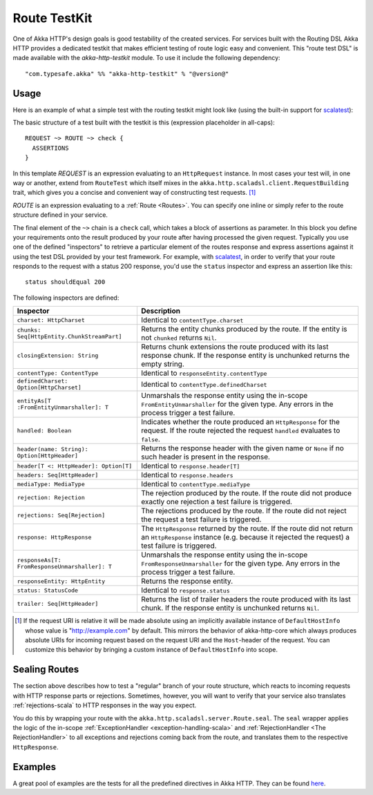 Route TestKit
=============

One of Akka HTTP's design goals is good testability of the created services.
For services built with the Routing DSL Akka HTTP provides a dedicated testkit that makes efficient testing of
route logic easy and convenient. This "route test DSL" is made available with the *akka-http-testkit* module.
To use it include the following dependency::

  "com.typesafe.akka" %% "akka-http-testkit" % "@version@"


Usage
-----

Here is an example of what a simple test with the routing testkit might look like (using the built-in support for
scalatest_):

.. includecode2:: ../../../../../test/scala/docs/http/scaladsl/server/FullTestKitExampleSpec.scala
   :snippet: source-quote

The basic structure of a test built with the testkit is this (expression placeholder in all-caps)::

    REQUEST ~> ROUTE ~> check {
      ASSERTIONS
    }

In this template *REQUEST* is an expression evaluating to an ``HttpRequest`` instance.
In most cases your test will, in one way or another, extend from ``RouteTest`` which itself mixes in the
``akka.http.scaladsl.client.RequestBuilding`` trait, which gives you a concise and convenient way of constructing
test requests. [1]_

*ROUTE* is an expression evaluating to a :ref:`Route <Routes>`. You can specify one inline or simply refer to the
route structure defined in your service.

The final element of the ``~>`` chain is a ``check`` call, which takes a block of assertions as parameter. In this block
you define your requirements onto the result produced by your route after having processed the given request. Typically
you use one of the defined "inspectors" to retrieve a particular element of the routes response and express assertions
against it using the test DSL provided by your test framework. For example, with scalatest_, in order to verify that
your route responds to the request with a status 200 response, you'd use the ``status`` inspector and express an
assertion like this::

    status shouldEqual 200

The following inspectors are defined:

================================================ =======================================================================
Inspector                                        Description
================================================ =======================================================================
``charset: HttpCharset``                         Identical to ``contentType.charset``
``chunks: Seq[HttpEntity.ChunkStreamPart]``      Returns the entity chunks produced by the route. If the entity is not
                                                 ``chunked`` returns ``Nil``.
``closingExtension: String``                     Returns chunk extensions the route produced with its last response
                                                 chunk. If the response entity is unchunked returns the empty string.
``contentType: ContentType``                     Identical to ``responseEntity.contentType``
``definedCharset: Option[HttpCharset]``          Identical to ``contentType.definedCharset``
``entityAs[T :FromEntityUnmarshaller]: T``       Unmarshals the response entity using the in-scope
                                                 ``FromEntityUnmarshaller`` for the given type. Any errors in the
                                                 process trigger a test failure.
``handled: Boolean``                             Indicates whether the route produced an ``HttpResponse`` for the
                                                 request. If the route rejected the request ``handled`` evaluates to
                                                 ``false``.
``header(name: String): Option[HttpHeader]``     Returns the response header with the given name or ``None`` if no such
                                                 header is present in the response.
``header[T <: HttpHeader]: Option[T]``           Identical to ``response.header[T]``
``headers: Seq[HttpHeader]``                     Identical to ``response.headers``
``mediaType: MediaType``                         Identical to ``contentType.mediaType``
``rejection: Rejection``                         The rejection produced by the route. If the route did not produce
                                                 exactly one rejection a test failure is triggered.
``rejections: Seq[Rejection]``                   The rejections produced by the route. If the route did not reject the
                                                 request a test failure is triggered.
``response: HttpResponse``                       The ``HttpResponse`` returned by the route. If the route did not return
                                                 an ``HttpResponse`` instance (e.g. because it rejected the request) a
                                                 test failure is triggered.
``responseAs[T: FromResponseUnmarshaller]: T``   Unmarshals the response entity using the in-scope
                                                 ``FromResponseUnmarshaller`` for the given type. Any errors in the
                                                 process trigger a test failure.
``responseEntity: HttpEntity``                   Returns the response entity.
``status: StatusCode``                           Identical to ``response.status``
``trailer: Seq[HttpHeader]``                     Returns the list of trailer headers the route produced with its last
                                                 chunk. If the response entity is unchunked returns ``Nil``.
================================================ =======================================================================

.. [1] If the request URI is relative it will be made absolute using an implicitly available instance of
        ``DefaultHostInfo`` whose value is "http://example.com" by default. This mirrors the behavior of akka-http-core
        which always produces absolute URIs for incoming request based on the request URI and the ``Host``-header of
        the request. You can customize this behavior by bringing a custom instance of ``DefaultHostInfo`` into scope.


Sealing Routes
--------------

The section above describes how to test a "regular" branch of your route structure, which reacts to incoming requests
with HTTP response parts or rejections. Sometimes, however, you will want to verify that your service also translates
:ref:`rejections-scala` to HTTP responses in the way you expect.

You do this by wrapping your route with the ``akka.http.scaladsl.server.Route.seal``.
The ``seal`` wrapper applies the logic of the in-scope :ref:`ExceptionHandler <exception-handling-scala>` and
:ref:`RejectionHandler <The RejectionHandler>` to all exceptions and rejections coming back from the route,
and translates them to the respective ``HttpResponse``.


Examples
--------

A great pool of examples are the tests for all the predefined directives in Akka HTTP.
They can be found here__.

__ @github@/akka-http-tests/src/test/scala/akka/http/scaladsl/server/directives/

.. _scalatest: http://www.scalatest.org